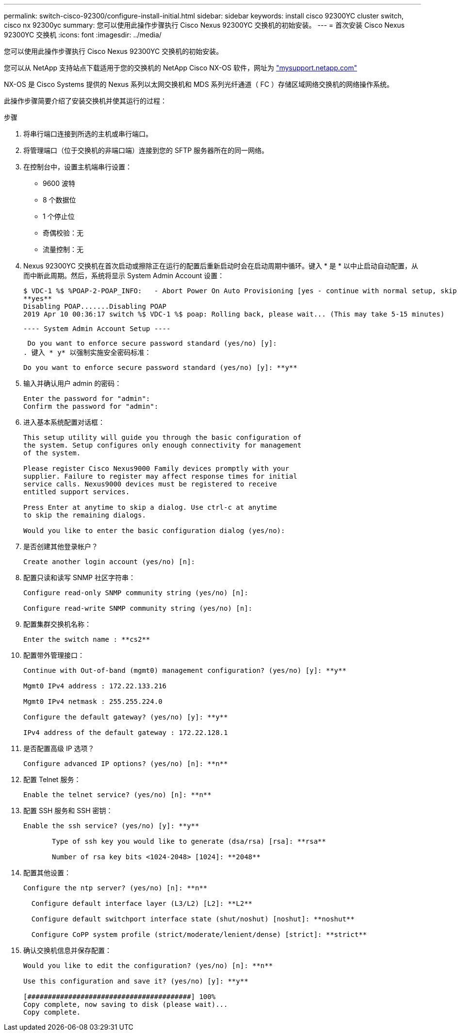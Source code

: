 ---
permalink: switch-cisco-92300/configure-install-initial.html 
sidebar: sidebar 
keywords: install cisco 92300YC cluster switch, cisco nx 92300yc 
summary: 您可以使用此操作步骤执行 Cisco Nexus 92300YC 交换机的初始安装。 
---
= 首次安装 Cisco Nexus 92300YC 交换机
:icons: font
:imagesdir: ../media/


[role="lead"]
您可以使用此操作步骤执行 Cisco Nexus 92300YC 交换机的初始安装。

您可以从 NetApp 支持站点下载适用于您的交换机的 NetApp Cisco NX-OS 软件，网址为 http://mysupport.netapp.com/["mysupport.netapp.com"]

NX-OS 是 Cisco Systems 提供的 Nexus 系列以太网交换机和 MDS 系列光纤通道（ FC ）存储区域网络交换机的网络操作系统。

此操作步骤简要介绍了安装交换机并使其运行的过程：

.步骤
. 将串行端口连接到所选的主机或串行端口。
. 将管理端口（位于交换机的非端口端）连接到您的 SFTP 服务器所在的同一网络。
. 在控制台中，设置主机端串行设置：
+
** 9600 波特
** 8 个数据位
** 1 个停止位
** 奇偶校验：无
** 流量控制：无


. Nexus 92300YC 交换机在首次启动或擦除正在运行的配置后重新启动时会在启动周期中循环。键入 * 是 * 以中止启动自动配置，从而中断此周期。然后，系统将显示 System Admin Account 设置：
+
....
$ VDC-1 %$ %POAP-2-POAP_INFO:   - Abort Power On Auto Provisioning [yes - continue with normal setup, skip - bypass password and basic configuration, no - continue with Power On Auto Provisioning] (yes/skip/no)[no]:
**yes**
Disabling POAP.......Disabling POAP
2019 Apr 10 00:36:17 switch %$ VDC-1 %$ poap: Rolling back, please wait... (This may take 5-15 minutes)
....
+
 ---- System Admin Account Setup ----
+
 Do you want to enforce secure password standard (yes/no) [y]:
. 键入 * y* 以强制实施安全密码标准：
+
[listing]
----
Do you want to enforce secure password standard (yes/no) [y]: **y**
----
. 输入并确认用户 admin 的密码：
+
[listing]
----
Enter the password for "admin":
Confirm the password for "admin":
----
. 进入基本系统配置对话框：
+
[listing]
----
This setup utility will guide you through the basic configuration of
the system. Setup configures only enough connectivity for management
of the system.

Please register Cisco Nexus9000 Family devices promptly with your
supplier. Failure to register may affect response times for initial
service calls. Nexus9000 devices must be registered to receive
entitled support services.

Press Enter at anytime to skip a dialog. Use ctrl-c at anytime
to skip the remaining dialogs.

Would you like to enter the basic configuration dialog (yes/no):
----
. 是否创建其他登录帐户？
+
[listing]
----
Create another login account (yes/no) [n]:
----
. 配置只读和读写 SNMP 社区字符串：
+
[listing]
----
Configure read-only SNMP community string (yes/no) [n]:

Configure read-write SNMP community string (yes/no) [n]:
----
. 配置集群交换机名称：
+
[listing]
----
Enter the switch name : **cs2**
----
. 配置带外管理接口：
+
[listing]
----

Continue with Out-of-band (mgmt0) management configuration? (yes/no) [y]: **y**

Mgmt0 IPv4 address : 172.22.133.216

Mgmt0 IPv4 netmask : 255.255.224.0

Configure the default gateway? (yes/no) [y]: **y**

IPv4 address of the default gateway : 172.22.128.1
----
. 是否配置高级 IP 选项？
+
[listing]
----
Configure advanced IP options? (yes/no) [n]: **n**
----
. 配置 Telnet 服务：
+
[listing]
----
Enable the telnet service? (yes/no) [n]: **n**
----
. 配置 SSH 服务和 SSH 密钥：
+
[listing]
----
Enable the ssh service? (yes/no) [y]: **y**

       Type of ssh key you would like to generate (dsa/rsa) [rsa]: **rsa**

       Number of rsa key bits <1024-2048> [1024]: **2048**
----
. 配置其他设置：
+
[listing]
----
Configure the ntp server? (yes/no) [n]: **n**

  Configure default interface layer (L3/L2) [L2]: **L2**

  Configure default switchport interface state (shut/noshut) [noshut]: **noshut**

  Configure CoPP system profile (strict/moderate/lenient/dense) [strict]: **strict**
----
. 确认交换机信息并保存配置：
+
[listing]
----
Would you like to edit the configuration? (yes/no) [n]: **n**

Use this configuration and save it? (yes/no) [y]: **y**

[########################################] 100%
Copy complete, now saving to disk (please wait)...
Copy complete.
----

